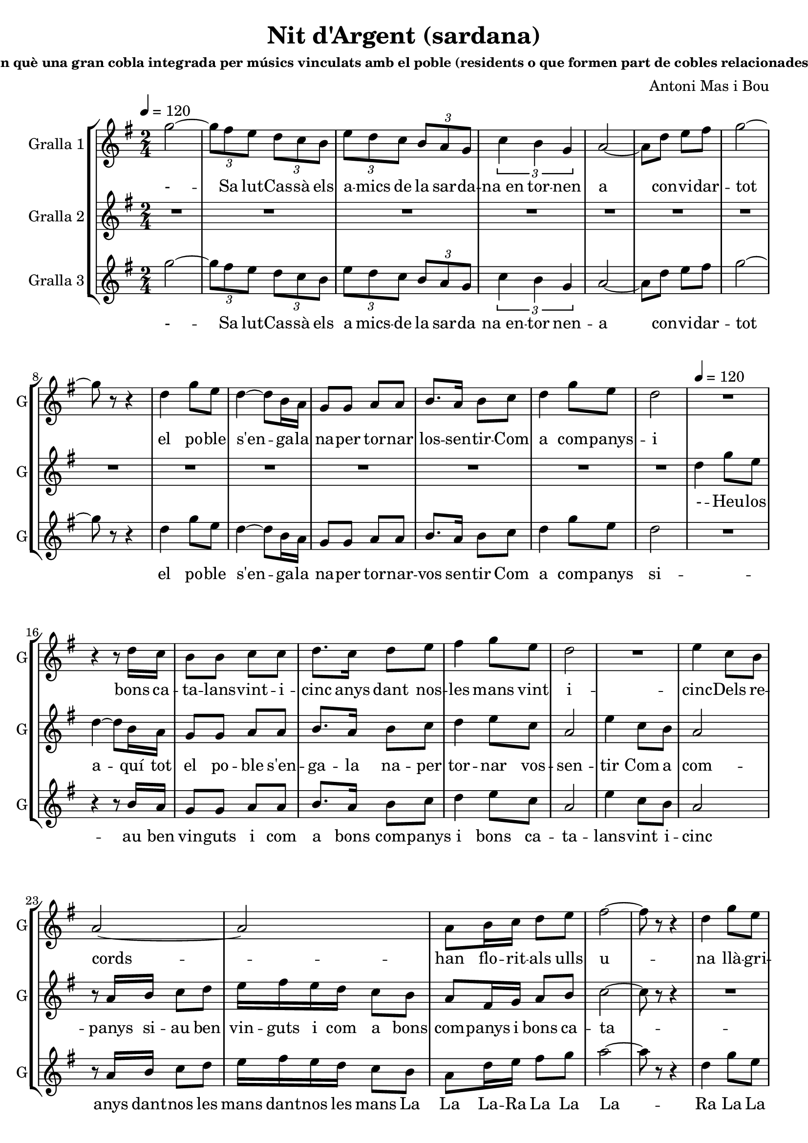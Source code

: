 \version "2.16.2"

\header {
  dedication=""
  title="Nit d'Argent (sardana)"
  subtitle=""
  subsubtitle="commemorant el 25è aniversari de la Nit dels Músics de Cassà, en què una gran cobla integrada per músics vinculats amb el poble (residents o que formen part de cobles relacionades amb Cassà) enceta amb una audició de sardanes la Festa Major."
  poet=""
  meter=""
  piece=""
  composer="Antoni Mas i Bou"
  arranger=""
  opus=""
  instrument=""
  copyright=""
  tagline=""
}

liniaroAa =
\relative g''
{
  \tempo 4=120
  \clef treble
  \key g \major
  \time 2/4
  \repeat volta 2 { g2 ~   |
  \times 2/3 { g8 fis e } \times 2/3 { d c b }  |
  \times 2/3 { e8  d c } \times 2/3 { b a g }  |
  \times 2/3 { c4 b g }  |
  %05
  a2 ~  |
  a8 d  e fis  |
  g2 ~  |
  g8 r r4  |
  d4 g8 e  |
  %10
  d4 ~ d8 b16 a  |
  g8 g a a  |
  b8. a16 b8 c  |
  d4 g8 e  |
  d2  |
  %15
  R2  |
  r4 r8 d16 c  |
  b8 b c c  |
  d8. c16 d8 e  |
  fis4 g8 e  |
  %20
  d2  |
  R2  |
  e4 c8 b  |
  a2 ~  |
  a2  |
  %25
  a8 b16 c d8 e  |
  fis2 ~  |
  fis8 r r4  |
  d4 g8 e  |
  d2 ~  |
  %30
  d8. d16 c8 a  |
  g8 g' fis e  |
  d2 ~  |
  d8 r r4  | }
  \repeat volta 2 { R2  |
  %35
  R2  |
  R2  |
  R2  |
  b2 ~  |
  b4 d  |
  %40
  c2 ~  |
  c2  |
  c2 ~  |
  c4 e  |
  d2 ~  |
  %45
  d2  |
  g2 ~  |
  g8 fis e b  |
  d4. cis8  |
  c2  |
  %50
  b2 ~  |
  b8 a g e  |
  a2 ~  |
  a4 b  |
  b2 ~  |
  %55
  b4 d  |
  c2 ~  |
  c2  |
  c2 ~  |
  c4 e  |
  %60
  d2 ~  |
  d2  |
  g2 ~  |
  g8 fis e b  |
  d4. cis8  |
  %65
  c2  |
  b4. c8  |
  a4. b8  |
  g2 ~  |
  g4 r  |
  %70
  a8. a16 g8 g  |
  fis2  |
  c'8. c16 b8 b  |
  a2  |
  e'8. e16 d8 d  |
  %75
  c8 c b b  |
  a8 a g g  |
  fis8 r r4  |
  r4 r8 d'16 d  |
  b8 d b d  |
  %80
  g4. d8  |
  c8 c b b  |
  a4. c8  |
  a8. c16 a8 c  |
  fis8. g16 fis8 e  |
  %85
  d8 d16 d d8 c  |
  b4. d8  |
  b8 d b d  |
  c4. e8  |
  c8 e c e  |
  %90
  d4. b'8  |
  a8. g16 fis8 e  |
  d8 b16 c d8 e  |
  fis2 ~  |
  fis4 r8 d  |
  %95
  b8 d b d  |
  g4. d8  |
  c8 c b b  |
  a4. c8  |
  a8. c16 a8 c  |
  %100
  fis8. g16 fis8 e  |
  d8 d16 d d8 c  |
  b4. d8  |
  b8 d b d  |
  c4. e8  |
  %105
  cis8 e cis e  |
  d4. e8  |
  a8 a e8. a16  |
  g8 g d8. g16  |
  fis8 fis e fis  |
  %110
  d4. e8  |
  a8 a e8. a16  |
  g8 g d8. g16  |
  fis2 ~  |
  fis8 d16 d fis8 a  |
  %115
  g2 ~ }
  \alternative { { g8 r r4  }
  { g8 r g r } } \bar "||"
}
\addlyrics
{
  \tempo 4=120
  -
  --
  --
  --
  %05
  --
  --
  --
  --
  Sa lut -- Cas --
  %10
  sà els a --
  mics de la sar --
  da -- na_en tor -- nen
  a con -- vi --
  dar
  %15
  --
  tot el
  po -- ble s'en -- ga --
  la na -- per tor --
  nar los -- sen --
  %20
  tir
  --
  Com a com --
  panys
  --
  %25
  i bons ca -- ta --
  lans
  --
  vint -- i -- cinc
  anys
  %30
  dant nos -- les
  mans vint i -- cinc
  --
  --
  --
  %35
  --
  --
  --
  Dels
  re --
  %40
  cords
  --
  han
  flo --
  rit
  %45
  --
  als
  ulls u -- na
  llà -- gri --
  ma
  %50
  i
  la jo -- ia_al
  pit
  tot
  es --
  %55
  col --
  tant
  --
  ins --
  tru --
  %60
  ments
  --
  pre --
  lu -- diant la
  fe -- es --
  %65
  ta
  la gran
  nit d'ar --
  gent
  --
  %70
  Ja tot és a
  punt
  tot -- hom ha arri --
  bat
  Cas sà -- i_els seus
  %75
  mú sics -- un cop
  més a -- ger ma -- --
  nats
  Fla -- bi --
  ol i tam bo -- --
  %80
  rí ja
  fan el con tra -- --
  punt fis --
  corns i con -- tra --
  baix mar -- cant el
  %85
  rit -- me se -- em -- -- blen
  un Trom --
  pe tes -- i trom --
  bó els
  ti bles -- i_els te --
  %90
  nors, es --
  col teu -- -- los can --
  tar que can ten -- l'a
  mor --
  I_ai --
  %95
  xí la co bla_a --
  vent amb
  jo ia -- va_es cam -- --
  pant el
  cant de tot un
  %100
  po ble -- que la
  mú si -- -- i -- ca_ha fet
  gran els
  cors de dos en
  dos, mú --
  %105
  sics i ba lla -- --
  dors, que
  to quen -- i que
  dan sen -- al com --
  pàs d'un ma teix --
  %110
  so, en
  u na -- gran sar --
  da na -- cant de
  Pau
  i de ger -- ma
  %115
  nor --
  --
  sí.
}

liniaroAb =
\relative d''
{
  \tempo 4=120
  \clef treble
  \key g \major
  \time 2/4
  \repeat volta 2 { R2  |
  R2  |
  R2  |
  R2  |
  %05
  R2  |
  R2  |
  R2  |
  R2  |
  R2  |
  %10
  R2  |
  R2  |
  R2  |
  R2  |
  R2  |
  %15
  d4 g8 e  |
  d4 ~ d8 b16 a  |
  g8 g a a  |
  b8. a16 b8 c  |
  d4 e8 c  |
  %20
  a2  |
  e'4 c8 b  |
  a2  |
  r8 a16 b c8 d  |
  e16 fis e d c8 b  |
  %25
  a8 fis16 g a8 b  |
  c2 ~  |
  c8 r r4  |
  R2  |
  r4 e8 c  |
  %30
  b8. d16 c8 a  |
  g2 ~  |
  g2 ~  |
  g8 r r4  | }
  \repeat volta 2 { g2 ~  |
  %35
  g2  |
  g2 ~  |
  g2  |
  b2 ~  |
  b4 d  |
  %40
  c2 ~  |
  c2  |
  c2 ~  |
  c4 e  |
  d2 ~  |
  %45
  d2  |
  g2 ~  |
  g8 fis e b  |
  d4. cis8  |
  c2  |
  %50
  b2 ~  |
  b8 a g e  |
  a2 ~  |
  a4 b  |
  b2 ~  |
  %55
  b4 d  |
  c2 ~  |
  c2  |
  c2 ~  |
  c4 e  |
  %60
  d2 ~  |
  d2  |
  g2 ~  |
  g8 fis e b  |
  d4. cis8  |
  %65
  c2  |
  b4. c8  |
  a4. b8  |
  g2 ~  |
  g4 r  |
  %70
  a8. a16 g8 g  |
  fis2 ~  |
  fis2 ~  |
  fis2  |
  a'8. a16 g8 g  |
  %75
  fis8 fis e e  |
  d8 d cis cis  |
  c8 r r4  |
  r4 r8 d16 d  |
  b8 d b d  |
  %80
  g4. d8  |
  c8 c b b  |
  a4. c8  |
  a8. c16 a8 c  |
  fis8. g16 fis8 e  |
  %85
  d8 d16 d d8 c  |
  b4. d8  |
  b8 d b d  |
  c4. e8  |
  c8 e c e  |
  %90
  d4. b'8  |
  a8. g16 fis8 e  |
  d8 b16 c d8 e  |
  fis2 ~  |
  fis4 r8 d  |
  %95
  b8 d b d  |
  g4. d8  |
  c8 c b b  |
  a4. c8  |
  a8. c16 a8 c  |
  %100
  fis8. g16 fis8 e  |
  d8 d16 d d8 c  |
  b4. d8  |
  b8 d b d  |
  c4. e8  |
  %105
  cis8 e cis e  |
  d4. e8  |
  a8 a e8. a16  |
  g8 g d8. g16  |
  fis8 fis e fis  |
  %110
  d4. e8  |
  a8 a e8. a16  |
  g8 g d8. g16  |
  fis2 ~  |
  fis8 d16 d fis8 a  |
  %115
  g2 ~ }
  \alternative { { g8 r r4  }
  { g8 r g r  } } \bar "||"
}
\addlyrics
{
  \tempo 4=120
  -
  --
  --
  --
  %05
  --
  --
  --
  --
  --
  %10
  --
  --
  --
  --
  --
  %15
  Heu -- los a --
  quí tot el
  po -- ble s'en -- ga -- --
  la na -- per tor --
  nar vos -- sen --
  %20
  tir
  Com a com --
  panys
  si -- au ben vin --
  guts i com a bons com --
  %25
  panys i bons ca -- ta --
  lans
  --
  --
  fent ca --
  %30
  mí dant nos -- les
  --
  --
  --
  La
  %35
  --
  La
  --
  Dels
  re --
  %40
  cords
  --
  han
  flo --
  rit
  %45
  --
  als
  ulls u -- na
  llà -- gri --
  ma
  %50
  i
  la jo -- ia_al
  pit
  tot
  es --
  %55
  col --
  tant
  --
  ins --
  tru --
  %60
  ments
  --
  Pre --
  lu diant -- la
  fe -- es --
  %65
  ta
  la gran
  nit d'ar --
  gent
  --
  %70
  Ja tot és a
  punt
  --
  --
  Cas sà -- i_els seus
  %75
  mú sics -- un cop
  més a -- ger ma -- --
  nats
  -
  -
  %80
  -
  -
  -
  -
  -
  %85
  -
  -
  -
  -
  -
  %90
  -
  -
  -
  -
  -
  %95
  -
  -
  -
  -
  -
  %100
  -
  -
  -
  -
  -
  %105
  -
  -
  -
  -
  -
  %110
  -
  -
  -
  -
  -
  %115
  -
  -
  -
}

liniaroAc =
\relative g''
{
  \tempo 4=120
  \clef treble
  \key g \major
  \time 2/4
  \repeat volta 2 { g2 ~  |
  \times 2/3 { g8 fis e } \times 2/3 { d c b }  |
  \times 2/3 { e8 d c } \times 2/3 { b a g }  |
  \times 2/3 { c4 b g }  |
  %05
  a2 ~  |
  a8 d e fis  |
  g2 ~  |
  g8 r r4  |
  d4 g8 e  |
  %10
  d4 ~ d8 b16 a  |
  g8 g a a  |
  b8. a16 b8 c  |
  d4 g8 e  |
  d2  |
  %15
  R2  |
  r4 r8 b16 a  |
  g8 g a a  |
  b8. a16 b8 c  |
  d4 e8 c  |
  %20
  a2  |
  e'4 c8 b  |
  a2  |
  r8 a16 b c8 d  |
  e16 fis e d c8 b  |
  %25
  a8 d16 e fis8 g  |
  a2 ~  |
  a8 r r4  |
  d,4 g8 e  |
  d2 ~  |
  %30
  d8. d16 c8 a  |
  g2 ~  |
  g8 d' e fis  |
  g8 r r4  | }
  \repeat volta 2 { r4 b,8 b  |
  %35
  c4 ( d )  |
  r4 b8 b  |
  c4 ( d )  |
  r4 fis,8 fis  |
  fis2  |
  %40
  r4 e8 e  |
  g4 fis   |
  r4 fis8 fis  |
  fis2  |
  r4 fis8 fis  |
  %45
  a4 ( g )  |
  r4 b8 b  |
  b2  |
  r4 a8 a  |
  a2  |
  %50
  r4 g8 g  |
  g2  |
  r4 e8 g  |
  fis4 r  |
  R2  |
  %55
  R2  |
  R2  |
  R2  |
  R2  |
  R2  |
  %60
  R2  |
  \times 2/3 { r8 b c } \times 2/3 { d e fis }  |
  b,2 ~  |
  b8 a g fis  |
  fis4. f8  |
  %65
  e2  |
  fis4. g8  |
  e4. fis8  |
  b2 ~  |
  b4 r  |
  %70
  R2  |
  R2  |
  R2  |
  R2  |
  c8. c16 b8 b  |
  %75
  a8 a g g  |
  fis8 fis f f  |
  e8 r r4  |
  r4 r8 d'16 d  |
  g,8 b g b  |
  %80
  b4. b8  |
  a8 a g g  |
  fis4. a8  |
  fis8. a16 fis8 a  |
  d8. e16 d8 c  |
  %85
  b8 b16 b a8 a  |
  g4. d'8  |
  b8 d b d  |
  c4. e8  |
  c8 e c e  |
  %90
  d4. b8  |
  a8. g16 a8 ais  |
  <b b>8 b16 c d8 e  |
  fis2 ~  |
  fis4 r8 d  |
  %95
  g,8 b g b  |
  b4. b8  |
  a8 a g g  |
  fis4. a8  |
  fis8. a16 fis8 a  |
  %100
  d8. e16 d8 c  |
  b8 b16 b a8 a  |
  g4. d'8  |
  b8 d b d  |
  c4. e8  |
  %105
  cis8 e cis e  |
  d4. e8  |
  c8 c c8. c16  |
  b8 b b8. b16  |
  c8 c c c  |
  %110
  b4. e8  |
  c8 c c8. c16  |
  b8 b b8. b16  |
  c2 ~  |
  c8 fis,16 g a8 c  |
  %115
  b2 ~ }
  \alternative { { b8 r r4 ( }
  { b8 ) r b r } } \bar "||"
}
\addlyrics
{
  \tempo 4=120
  -
  --
  --
  --
  %05
  --
  --
  --
  --
  Sa lut -- Cas --
  %10
  sà els a
  mics -- de la sar --
  da na_en -- tor nen --
  a con -- vi --
  dar
  %15
  --
  tot el
  po -- ble s'en -- ga -- --
  la na -- per tor --
  nar -- vos sen --
  %20
  tir
  Com a com --
  panys
  si -- au ben vin --
  guts i com a bons com --
  %25
  panys i bons ca -- ta --
  lans
  --
  vint i -- -- cinc
  anys
  %30
  dant -- nos les
  mans
  dant -- nos les
  mans
  La La
  %35
  La -- Ra
  La La
  La -- Ra
  La La
  La
  %40
  Dels Re --
  co -- ords
  La La
  La
  Han flo --
  %45
  ri -- it
  La La
  La
  La La
  La
  %50
  La La
  La
  jo ia_al --
  pit
  --
  %55
  --
  --
  --
  --
  --
  %60
  --
  --
  Pre --
  lu diant -- la
  fe -- es --
  %65
  ta
  la gran
  nit d'ar --
  gent
  --
  %70
  --
  --
  --
  --
  Cas -- sà i_els seus
  %75
  mú sics -- un cop
  més a -- ger ma -- --
  nats
  -
  -
  %80
  -
  -
  -
  -
  -
  %85
  -
  -
  -
  -
  -
  %90
  -
  -
  -
  -
  -
  %95
  -
  -
  -
  -
  -
  %100
  -
  -
  -
  -
  -
  %105
  -
  -
  -
  -
  -
  %110
  -
  -
  -
  -
  -
  %115
  -
  -
  -
}

\bookpart {
  \score {
    \new StaffGroup {
      \override Score.RehearsalMark #'self-alignment-X = #LEFT
      <<
        \new Staff \with {instrumentName = #"Gralla 1" shortInstrumentName = #"G"} \liniaroAa
        \new Staff \with {instrumentName = #"Gralla 2" shortInstrumentName = #"G"} \liniaroAb
        \new Staff \with {instrumentName = #"Gralla 3" shortInstrumentName = #"G"} \liniaroAc
      >>
    }
    \layout {}
  }
  \score { \unfoldRepeats
    \new StaffGroup {
      \override Score.RehearsalMark #'self-alignment-X = #LEFT
      <<
        \new Staff \with {instrumentName = #"Gralla 1" shortInstrumentName = #"G"} \liniaroAa
        \new Staff \with {instrumentName = #"Gralla 2" shortInstrumentName = #"G"} \liniaroAb
        \new Staff \with {instrumentName = #"Gralla 3" shortInstrumentName = #"G"} \liniaroAc
      >>
    }
    \midi {}
  }
}

\bookpart {
  \header {instrument="Gralla 1"}
  \score {
    \new StaffGroup {
      \override Score.RehearsalMark #'self-alignment-X = #LEFT
      <<
        \new Staff \liniaroAa
      >>
    }
    \layout {}
  }
  \score { \unfoldRepeats
    \new StaffGroup {
      \override Score.RehearsalMark #'self-alignment-X = #LEFT
      <<
        \new Staff \liniaroAa
      >>
    }
    \midi {}
  }
}

\bookpart {
  \header {instrument="Gralla 2"}
  \score {
    \new StaffGroup {
      \override Score.RehearsalMark #'self-alignment-X = #LEFT
      <<
        \new Staff \liniaroAb
      >>
    }
    \layout {}
  }
  \score { \unfoldRepeats
    \new StaffGroup {
      \override Score.RehearsalMark #'self-alignment-X = #LEFT
      <<
        \new Staff \liniaroAb
      >>
    }
    \midi {}
  }
}

\bookpart {
  \header {instrument="Gralla 3"}
  \score {
    \new StaffGroup {
      \override Score.RehearsalMark #'self-alignment-X = #LEFT
      <<
        \new Staff \liniaroAc
      >>
    }
    \layout {}
  }
  \score { \unfoldRepeats
    \new StaffGroup {
      \override Score.RehearsalMark #'self-alignment-X = #LEFT
      <<
        \new Staff \liniaroAc
      >>
    }
    \midi {}
  }
}

